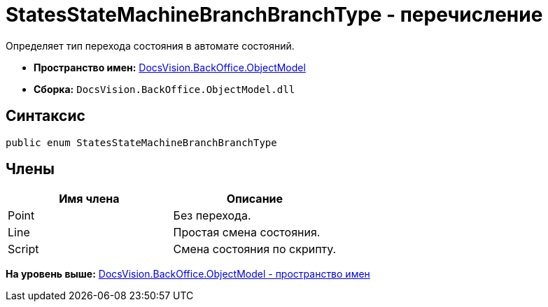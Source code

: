 = StatesStateMachineBranchBranchType - перечисление

Определяет тип перехода состояния в автомате состояний.

* [.keyword]*Пространство имен:* xref:ObjectModel_NS.adoc[DocsVision.BackOffice.ObjectModel]
* [.keyword]*Сборка:* [.ph .filepath]`DocsVision.BackOffice.ObjectModel.dll`

== Синтаксис

[source,pre,codeblock,language-csharp]
----
public enum StatesStateMachineBranchBranchType
----

== Члены

[cols=",",options="header",]
|===
|Имя члена |Описание
|Point |Без перехода.
|Line |Простая смена состояния.
|Script |Смена состояния по скрипту.
|===

*На уровень выше:* xref:../../../../api/DocsVision/BackOffice/ObjectModel/ObjectModel_NS.adoc[DocsVision.BackOffice.ObjectModel - пространство имен]
